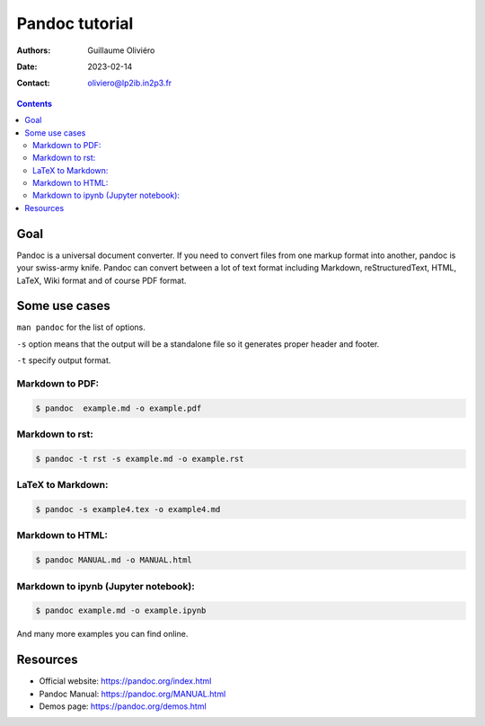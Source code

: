===============
Pandoc tutorial
===============

:Authors: Guillaume Oliviéro
:Date:    2023-02-14
:Contact: oliviero@lp2ib.in2p3.fr

.. contents::


Goal
====

Pandoc  is a  universal document  converter.  If  you need  to convert
files from one  markup format into another, pandoc  is your swiss-army
knife.   Pandoc can  convert between  a lot  of text  format including
Markdown, reStructuredText, HTML, LaTeX, Wiki format and of course PDF
format.

Some use cases
==============

``man pandoc`` for the list of options.

``-s`` option  means that the output  will be a standalone  file so it
generates proper header and footer.

``-t`` specify output format.

Markdown to PDF:
----------------

.. code:: sh

   $ pandoc  example.md -o example.pdf
..

Markdown to rst:
----------------

.. code:: sh

   $ pandoc -t rst -s example.md -o example.rst
..

LaTeX to Markdown:
------------------

.. code:: sh

   $ pandoc -s example4.tex -o example4.md
..

Markdown to HTML:
-----------------

.. code:: sh

   $ pandoc MANUAL.md -o MANUAL.html
..

Markdown to ipynb (Jupyter notebook):
-------------------------------------

.. code:: sh

   $ pandoc example.md -o example.ipynb
..

And many more examples you can find online.

Resources
=========

- Official website: https://pandoc.org/index.html
- Pandoc Manual: https://pandoc.org/MANUAL.html
- Demos page: https://pandoc.org/demos.html

